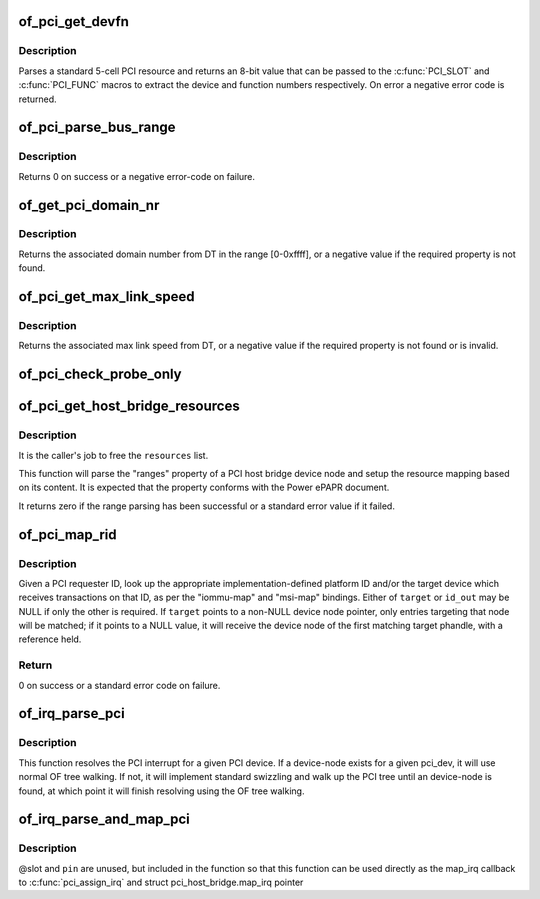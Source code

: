 .. -*- coding: utf-8; mode: rst -*-
.. src-file: drivers/pci/of.c

.. _`of_pci_get_devfn`:

of_pci_get_devfn
================

.. c:function:: int of_pci_get_devfn(struct device_node *np)

    Get device and function numbers for a device node

    :param struct device_node \*np:
        device node

.. _`of_pci_get_devfn.description`:

Description
-----------

Parses a standard 5-cell PCI resource and returns an 8-bit value that can
be passed to the \ :c:func:`PCI_SLOT`\  and \ :c:func:`PCI_FUNC`\  macros to extract the device
and function numbers respectively. On error a negative error code is
returned.

.. _`of_pci_parse_bus_range`:

of_pci_parse_bus_range
======================

.. c:function:: int of_pci_parse_bus_range(struct device_node *node, struct resource *res)

    parse the bus-range property of a PCI device

    :param struct device_node \*node:
        device node

    :param struct resource \*res:
        address to a struct resource to return the bus-range

.. _`of_pci_parse_bus_range.description`:

Description
-----------

Returns 0 on success or a negative error-code on failure.

.. _`of_get_pci_domain_nr`:

of_get_pci_domain_nr
====================

.. c:function:: int of_get_pci_domain_nr(struct device_node *node)

    finding a property called "linux,pci-domain" of the given device node.

    :param struct device_node \*node:
        device tree node with the domain information

.. _`of_get_pci_domain_nr.description`:

Description
-----------

Returns the associated domain number from DT in the range [0-0xffff], or
a negative value if the required property is not found.

.. _`of_pci_get_max_link_speed`:

of_pci_get_max_link_speed
=========================

.. c:function:: int of_pci_get_max_link_speed(struct device_node *node)

    a property called "max-link-speed" of the given device node.

    :param struct device_node \*node:
        device tree node with the max link speed information

.. _`of_pci_get_max_link_speed.description`:

Description
-----------

Returns the associated max link speed from DT, or a negative value if the
required property is not found or is invalid.

.. _`of_pci_check_probe_only`:

of_pci_check_probe_only
=======================

.. c:function:: void of_pci_check_probe_only( void)

    Setup probe only mode if linux,pci-probe-only is present and valid

    :param  void:
        no arguments

.. _`of_pci_get_host_bridge_resources`:

of_pci_get_host_bridge_resources
================================

.. c:function:: int of_pci_get_host_bridge_resources(struct device_node *dev, unsigned char busno, unsigned char bus_max, struct list_head *resources, resource_size_t *io_base)

    Parse PCI host bridge resources from DT

    :param struct device_node \*dev:
        device node of the host bridge having the range property

    :param unsigned char busno:
        bus number associated with the bridge root bus

    :param unsigned char bus_max:
        maximum number of buses for this bridge

    :param struct list_head \*resources:
        list where the range of resources will be added after DT parsing

    :param resource_size_t \*io_base:
        pointer to a variable that will contain on return the physical
        address for the start of the I/O range. Can be NULL if the caller doesn't
        expect I/O ranges to be present in the device tree.

.. _`of_pci_get_host_bridge_resources.description`:

Description
-----------

It is the caller's job to free the \ ``resources``\  list.

This function will parse the "ranges" property of a PCI host bridge device
node and setup the resource mapping based on its content. It is expected
that the property conforms with the Power ePAPR document.

It returns zero if the range parsing has been successful or a standard error
value if it failed.

.. _`of_pci_map_rid`:

of_pci_map_rid
==============

.. c:function:: int of_pci_map_rid(struct device_node *np, u32 rid, const char *map_name, const char *map_mask_name, struct device_node **target, u32 *id_out)

    Translate a requester ID through a downstream mapping.

    :param struct device_node \*np:
        root complex device node.

    :param u32 rid:
        PCI requester ID to map.

    :param const char \*map_name:
        property name of the map to use.

    :param const char \*map_mask_name:
        optional property name of the mask to use.

    :param struct device_node \*\*target:
        optional pointer to a target device node.

    :param u32 \*id_out:
        optional pointer to receive the translated ID.

.. _`of_pci_map_rid.description`:

Description
-----------

Given a PCI requester ID, look up the appropriate implementation-defined
platform ID and/or the target device which receives transactions on that
ID, as per the "iommu-map" and "msi-map" bindings. Either of \ ``target``\  or
\ ``id_out``\  may be NULL if only the other is required. If \ ``target``\  points to
a non-NULL device node pointer, only entries targeting that node will be
matched; if it points to a NULL value, it will receive the device node of
the first matching target phandle, with a reference held.

.. _`of_pci_map_rid.return`:

Return
------

0 on success or a standard error code on failure.

.. _`of_irq_parse_pci`:

of_irq_parse_pci
================

.. c:function:: int of_irq_parse_pci(const struct pci_dev *pdev, struct of_phandle_args *out_irq)

    Resolve the interrupt for a PCI device

    :param const struct pci_dev \*pdev:
        the device whose interrupt is to be resolved

    :param struct of_phandle_args \*out_irq:
        structure of_irq filled by this function

.. _`of_irq_parse_pci.description`:

Description
-----------

This function resolves the PCI interrupt for a given PCI device. If a
device-node exists for a given pci_dev, it will use normal OF tree
walking. If not, it will implement standard swizzling and walk up the
PCI tree until an device-node is found, at which point it will finish
resolving using the OF tree walking.

.. _`of_irq_parse_and_map_pci`:

of_irq_parse_and_map_pci
========================

.. c:function:: int of_irq_parse_and_map_pci(const struct pci_dev *dev, u8 slot, u8 pin)

    Decode a PCI IRQ from the device tree and map to a VIRQ

    :param const struct pci_dev \*dev:
        The PCI device needing an IRQ

    :param u8 slot:
        PCI slot number; passed when used as map_irq callback. Unused

    :param u8 pin:
        PCI IRQ pin number; passed when used as map_irq callback. Unused

.. _`of_irq_parse_and_map_pci.description`:

Description
-----------

@slot and \ ``pin``\  are unused, but included in the function so that this
function can be used directly as the map_irq callback to
\ :c:func:`pci_assign_irq`\  and struct pci_host_bridge.map_irq pointer

.. This file was automatic generated / don't edit.

